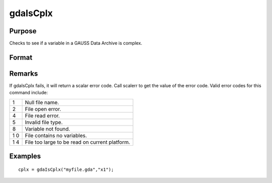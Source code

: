 
gdaIsCplx
==============================================

Purpose
----------------

Checks to see if a variable in a GAUSS Data Archive is complex.

Format
----------------
.. function:: gdaIsCplx(filename, varname)

    :param filename: name of data file.
    :type filename: string

    :param varname: name of variable in the GDA.
    :type varname: string

    :returns: y (*scalar*), 1 if variable is complex; 0 if real.

Remarks
-------

If gdaIsCplx fails, it will return a scalar error code. Call scalerr to
get the value of the error code. Valid error codes for this command
include:

+---+-----------------------------------------------------+
| 1 | Null file name.                                     |
+---+-----------------------------------------------------+
| 2 | File open error.                                    |
+---+-----------------------------------------------------+
| 4 | File read error.                                    |
+---+-----------------------------------------------------+
| 5 | Invalid file type.                                  |
+---+-----------------------------------------------------+
| 8 | Variable not found.                                 |
+---+-----------------------------------------------------+
| 1 | File contains no variables.                         |
| 0 |                                                     |
+---+-----------------------------------------------------+
| 1 | File too large to be read on current platform.      |
| 4 |                                                     |
+---+-----------------------------------------------------+


Examples
----------------

::

    cplx = gdaIsCplx("myfile.gda","x1");

